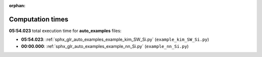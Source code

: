 
:orphan:

.. _sphx_glr_auto_examples_sg_execution_times:

Computation times
=================
**05:54.023** total execution time for **auto_examples** files:

- **05:54.023**: :ref:`sphx_glr_auto_examples_example_kim_SW_Si.py` (``example_kim_SW_Si.py``)
- **00:00.000**: :ref:`sphx_glr_auto_examples_example_nn_Si.py` (``example_nn_Si.py``)
